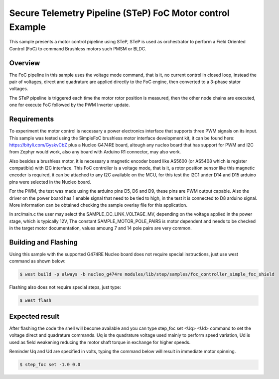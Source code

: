 .. step-foc-sample:

Secure Telemetry Pipeline (STeP) FoC Motor control Example
##########################################################
This sample presents a motor control pipeline using STeP, 
STeP is used as orchestrator to perform a Field Oriented 
Control (FoC) to command Brushless motors such PMSM or BLDC.

Overview
********
The FoC pipeline in this sample uses the voltage mode command,
that is it, no current control in closed loop, instead the pair
of voltages, direct and quadrature are applied directly to the
FoC engine, then converted to a 3-phase stator voltages.

The STeP pipeline is triggered each time the motor rotor position
is measured, then the other node chains are executed, one for 
execute FoC followed by the PWM Inverter update.

Requirements
************
To experiment the motor control is necessary a power electronics interface
that supports three PWM signals on its input. This sample was tested using 
the SimpleFoC brushless motor interface development kit, it can be found
here: https://bityli.com/GyskvCbZ plus a Nucleo G474RE board, 
altough any nucleo board that has support for PWM and I2C from Zephyr would work, 
also any board with Arduino R1 connector, may also work.

Also besides a brushless motor, it is necessary a magnetic encoder board 
like AS5600 (or AS5408 which is register compatible) with I2C interface.
This FoC controller is a voltage mode, that is it, a rotor position sensor 
like this magnetic encoder is required, it can be attached to any I2C 
available on the MCU, for this test the I2C1 under D14 and D15 arduino pins 
were selected in the Nucleo board.

For the PWM, the test was made using the arduino pins D5, D6 and D9, these 
pins are PWM output capable. Also the driver on the power board has 1 enable signal 
that need to be tied to high, in the test it is connected to D8 arduino signal. More 
information can be obtained checking the sample overlay file for this
application. 

In src/main.c the user may select the SAMPLE_DC_LINK_VOLTAGE_MV, depending
on the voltage applied in the power stage, which is typically 12V, The 
constant SAMPLE_MOTOR_POLE_PAIRS is motor dependent and needs to be checked
in the target motor documentation, values amoung 7 and 14 pole pairs are 
very common.

Building and Flashing
*********************
Using this sample with the supported G474RE Nucleo board does not 
require special instructions, just use west command as shown below:

.. code-block:: console

    $ west build -p always -b nucleo_g474re modules/lib/step/samples/foc_controller_simple_foc_shield

Flashing also does not require special steps, just type:

.. code-block:: console

    $ west flash

Expected result
***************
After flashing the code the shell will become available and 
you can type step_foc set <Uq> <Ud> command to set the voltage direct 
and quadrature commands. Uq is the quadrature voltage used mainly 
to perform speed variation, Ud is used as field weakening reducing 
the motor shaft torque in exchange for higher speeds.

Reminder Uq and Ud are specified in volts, typing the command below 
will result in immediate motor spinning.

.. code-block:: console

    $ step_foc set -1.0 0.0
